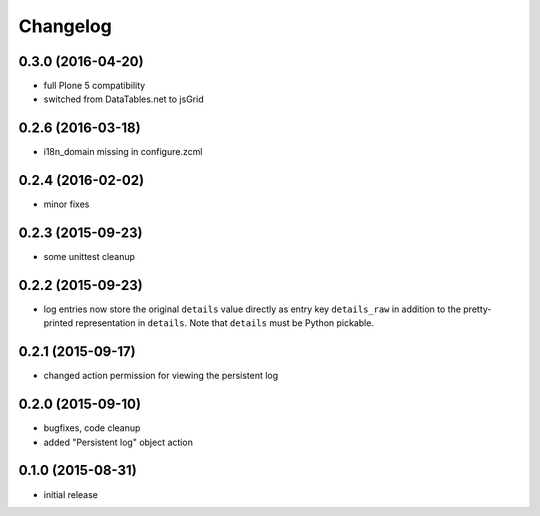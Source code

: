 Changelog
=========

0.3.0 (2016-04-20)
------------------
- full Plone 5 compatibility
- switched from DataTables.net to jsGrid


0.2.6 (2016-03-18)
------------------
- i18n_domain missing in configure.zcml

0.2.4 (2016-02-02)
------------------
- minor fixes

0.2.3 (2015-09-23)
------------------

- some unittest cleanup

0.2.2 (2015-09-23)
------------------
- log entries now store the original ``details`` value directly 
  as entry key ``details_raw`` in addition to the pretty-printed
  representation  in ``details``. Note that ``details`` must be 
  Python pickable.


0.2.1 (2015-09-17)
------------------
- changed action permission for viewing the persistent log

0.2.0 (2015-09-10)
------------------

- bugfixes, code cleanup
- added "Persistent log" object action


0.1.0 (2015-08-31)
------------------

- initial release

